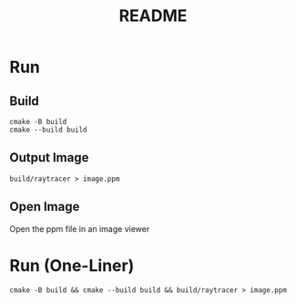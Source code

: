 #+title: README

* Run
** Build
#+begin_src shell
cmake -B build
cmake --build build
#+end_src
** Output Image
#+begin_src shell
build/raytracer > image.ppm
#+end_src
** Open Image
Open the ppm file in an image viewer
* Run (One-Liner)
#+begin_src shell
cmake -B build && cmake --build build && build/raytracer > image.ppm
#+end_src
